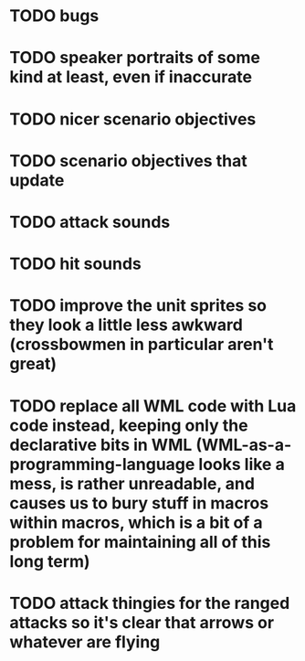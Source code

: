 * TODO bugs
* TODO speaker portraits of some kind at least, even if inaccurate
* TODO nicer scenario objectives
* TODO scenario objectives that update
* TODO attack sounds
* TODO hit sounds
* TODO improve the unit sprites so they look a little less awkward (crossbowmen in particular aren't great)
* TODO replace all WML code with Lua code instead, keeping only the declarative bits in WML (WML-as-a-programming-language looks like a mess, is rather unreadable, and causes us to bury stuff in macros within macros, which is a bit of a problem for maintaining all of this long term)
* TODO attack thingies for the ranged attacks so it's clear that arrows or whatever are flying
